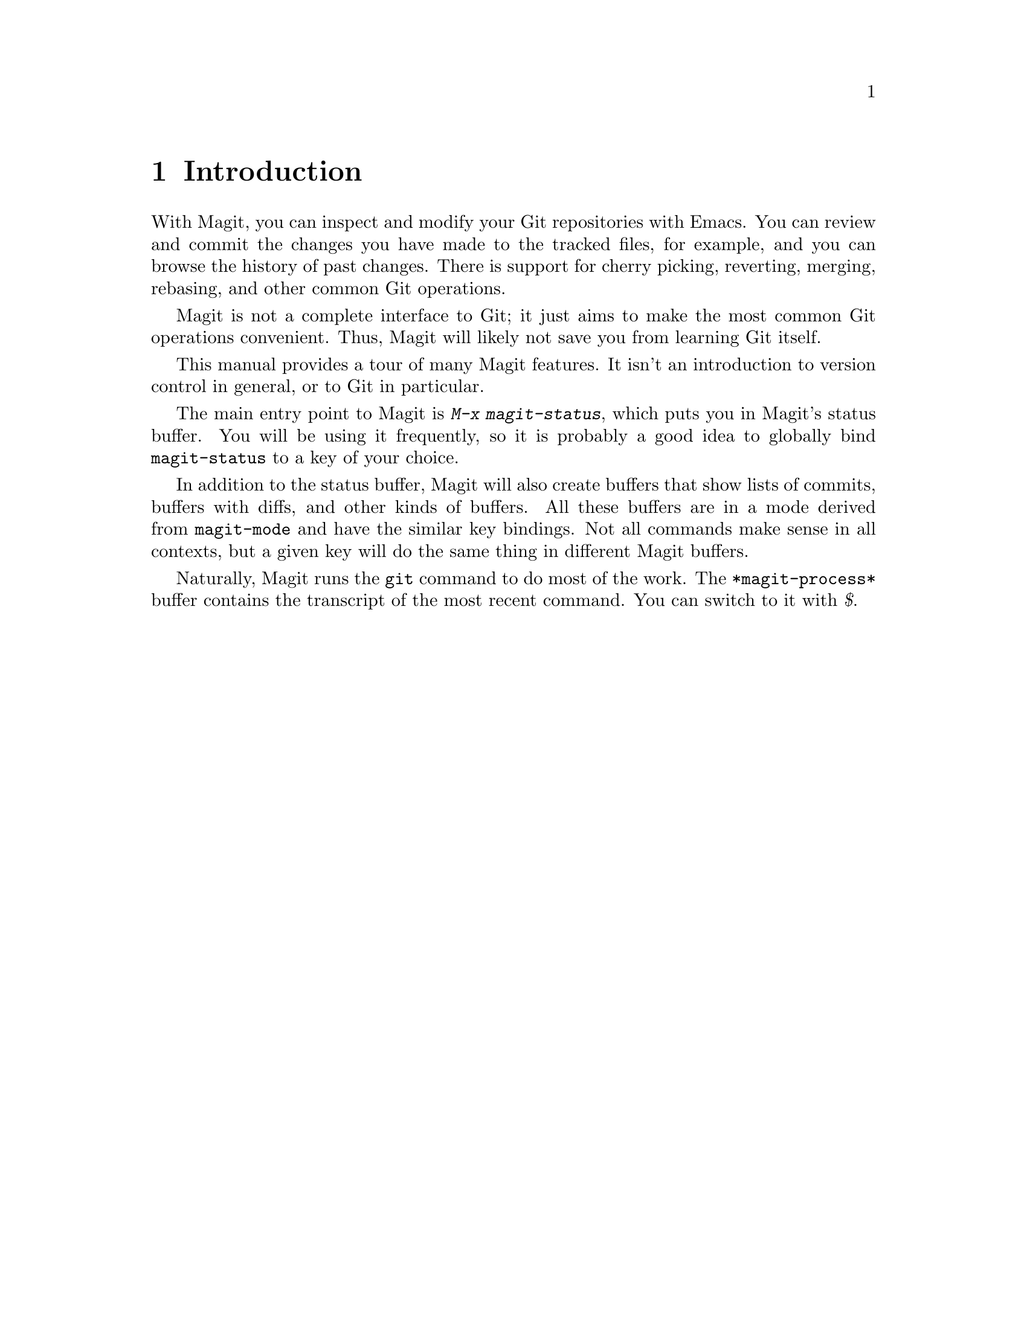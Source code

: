 \input texinfo.tex    @c -*-texinfo-*-
@c %**start of header
@setfilename magit.info
@settitle Magit User Manual
@documentencoding utf-8
@c %**end of header

@dircategory Emacs
@direntry
* Magit: (magit).        Using Git from Emacs with Magit.
@end direntry

@copying
Copyright @copyright{} 2008-2013 Magit contributors. (See the header
of magit.el for the lengthy list of Magit contributors.)

@quotation
Permission is granted to copy, distribute and/or modify this document
under the terms of the GNU Free Documentation License, Version 1.2 or
any later version published by the Free Software Foundation; with no
Invariant Sections, with no Front-Cover Texts, and with no Back-Cover
Texts.  A copy of the license is included in the section entitled
``GNU Free Documentation License''.
@end quotation
@end copying

@node Top
@top Magit User Manual

Magit is an interface to the version control system Git, implemented
as an Emacs extension.

Magit supports GNU Emacs 23.2 or later; 24.1 or later is recommended.
Magit supports Git 1.7.2.5 or later; 1.8.2 or later is recommended.
The minimal versions are those available in ancient Debian oldstable.

When something breaks please see the curated list of known issues
(https://github.com/magit/magit/wiki/Known-issues) and the FAQ
(https://github.com/magit/magit/wiki/FAQ).  If that doesn't help check
the list of all open issues (https://github.com/magit/magit/issues).

If everything else fails please open a new issue or ask for help on
the mailing list (https://groups.google.com/forum/?fromgroups#!forum/magit).

@menu
* Introduction::
* Acknowledgments::
* Sections::
* Status::
* Untracked files::
* Staging and Committing::
* History::
* Reflogs::
* Commit Buffer::
* Diffing::
* Tagging::
* Resetting::
* Stashing::
* Branches and Remotes::
* Wazzup::
* Merging::
* Rebasing::
* Interactive Rebasing::
* Rewriting::
* Pushing and Pulling::
* Bisecting::
* Finding commits not merged upstream::
* Submodules::
* Using Magit Extensions::
* Using Git Directly::
* GNU Free Documentation License::
@end menu

@node Introduction
@chapter Introduction

With Magit, you can inspect and modify your Git repositories with
Emacs.  You can review and commit the changes you have made to the
tracked files, for example, and you can browse the history of past
changes.  There is support for cherry picking, reverting, merging,
rebasing, and other common Git operations.

Magit is not a complete interface to Git; it just aims to make the
most common Git operations convenient.  Thus, Magit will likely not
save you from learning Git itself.

This manual provides a tour of many Magit features.  It isn't an
introduction to version control in general, or to Git in particular.

The main entry point to Magit is @kbd{M-x magit-status}, which puts
you in Magit's status buffer.  You will be using it frequently, so it
is probably a good idea to globally bind @code{magit-status} to a key
of your choice.

In addition to the status buffer, Magit will also create buffers that
show lists of commits, buffers with diffs, and other kinds of buffers.
All these buffers are in a mode derived from @code{magit-mode} and
have the similar key bindings.  Not all commands make sense in all
contexts, but a given key will do the same thing in different Magit
buffers.

Naturally, Magit runs the @code{git} command to do most of the work.
The @code{*magit-process*} buffer contains the transcript of the most
recent command.  You can switch to it with @kbd{$}.

@node Acknowledgments
@chapter Acknowledgments

Marius Vollmer started the whole project.  Thanks !

From day one of the first Magit announcement, John Wiegley has
contributed numerous fixes, UI improvements, and new features.
Thanks!

Linh Dang and Christian Neukirchen also contributed from day one.
Thanks!

Phil Hagelberg joined a few days later.  Thanks!

Alex Ott contributed support for git svn.  Thanks!

Marcin Bachry contributed bug fixes and support for decorated logs.
Thanks!

Alexey Voinov fixed bugs.  Thanks!

Rémi Vanicat helped with Tramp support.  Thanks!

@node Sections
@chapter Sections

All Magit buffers are structured into nested 'sections'.  These
sections can be hidden and shown individually.  When a section is
hidden, only its first line is shown and all its children are
completely invisible.

The most fine-grained way to control the visibility of sections is the
@kbd{TAB} key.  It will to toggle the current section (the section
that contains point) between being hidden and being shown.

Typing @kbd{S-TAB} toggles the visibility of the children of the
current section.  When all of them are shown, they will all be hidden.
Otherwise, when some or all are hidden, they will all be shown.

The digit keys @kbd{1}, @kbd{2}, @kbd{3}, and @kbd{4} control the
visibility of sections based on levels.  Hitting @kbd{2}, for example,
will show sections on levels one and two, and will hide sections on
level 3.  However, only sections that are a parent or child of the
current section are affected.

For example, when the current section is on level 3 and you hit
@kbd{1}, the grand-parent of the current section (which is on level
one) will be shown, and the parent of the current section (level 2)
will be hidden.  The visibility of no other section will be changed.

This sounds a bit complicated, but you'll figure it out.

Using @kbd{M-1}, @kbd{M-2}, @kbd{M-3}, and @kbd{M-4} is similar to the
unmodified digits, but now all sections on the respective level are
affected, regardless of whether or not they are related to the current
section.

For example, @kbd{M-1} will only show the first lines of the top-level
sections and will hide everything else.  Typing @kbd{M-4} on the other
hand will show everything.

Because of the way the status buffer is set up, some changes to
section visibility are more common than others.  Files are on level 2
and diff hunks are on level 4.  Thus, you can type @kbd{2} to collapse
the diff of the current file, and @kbd{M-2} to collapse all files.
This returns the status buffer to its default setup and is a quick way
to unclutter it after drilling down into the modified files.

Because @kbd{2} and @kbd{M-2} are so common in the status buffer, they
are bound to additional, more mnemonic keys: @kbd{M-h} (hide) and
@kbd{M-H} (hide all).  Likewise @kbd{4} and @kbd{M-4} are also
available as @kbd{M-s} (show) and @kbd{M-S} (show all).

In other buffers than the status buffer, @kbd{M-h}, @kbd{M-H},
@kbd{M-s}, and @kbd{M-S} might work on different levels than on 2 and
4, but they keep their general meaning: @kbd{M-H} hides all detail,
and @kbd{M-S} shows everything.

@node Status
@chapter Status

Running @kbd{M-x magit-status} displays the main interface of Magit,
the status buffer.  You can have multiple status buffers active at the
same time, each associated with its own Git repository.

When invoking @kbd{M-x magit-status} from within a Git repository, it
will switch to the status buffer of that repository.  Otherwise, it
will prompt for a directory.  With a prefix argument, it will always
prompt.

You can set @code{magit-repo-dirs} to customize how
@code{magit-status} asks for the repository to work on.  When
@code{magit-repo-dirs} is nil, @code{magit-status} will simply ask for
a directory.

If you specify a directory that is not a Git repository, @kbd{M-x
magit-status} will offer to initialize it as one.

When @code{magit-repo-dirs} is not nil, it is treated as a list of
directory names, and @code{magit-status} will find all Git
repositories in those directories and offer them for completion.
(Magit will only look @code{magit-repo-dirs-depth} levels deep,
however.)

With two prefix arguments, @code{magit-status} will always prompt for
a raw directory.

Thus, you would normally set @code{magit-repo-dirs} to the places
where you keep most of your Git repositories and switch between them
with @kbd{C-u M-x magit-status}.  If you want to go to a repository
outside of your normal working areas, or if you want to create a new
repository, you would use @kbd{C-u C-u M-x magit-status}.

You need to explicitly refresh the status buffer when you have made
changes to the repository from outside of Emacs.  You can type @kbd{g}
in the status buffer itself, or just use @kbd{M-x magit-status}
instead of @kbd{C-x b} when switching to it.  You also need to refresh
the status buffer in this way after saving a file in Emacs.

The header at the top of the status buffer shows a short summary of
the repository state: where it is located, which branch is checked
out, etc.  Below the header are a number of sections that show details
about the working tree and the staging area.  You can hide and show
them as described in the previous section.

The first section shows @emph{Untracked files}, if there are any.  See
@ref{Untracked files} for more details.

The next two sections show your local changes.  They are explained
fully in the next chapter, @ref{Staging and Committing}.

If the current branch is associated with a remote tracking branch, the
status buffer shows the differences between the current branch and the
tracking branch.  See @ref{Pushing and Pulling} for more information.

During a history rewriting session, the status buffer shows the
@emph{Pending changes} and @emph{Pending commits} sections.  See
@ref{Rewriting} for more details.

@node Untracked files
@chapter Untracked files

Untracked files are shown in the @emph{Untracked files} section.

You can add an untracked file to the staging area with @kbd{s}.  If
point is on the @emph{Untracked files} section title when you hit
@kbd{s}, all untracked files are staged.

Typing @kbd{C-u S} anywhere will also stage all untracked files,
together with all changes to the tracked files.

You can instruct Git to ignore them by typing @kbd{i}.  This will add
the filename to the @code{.gitignore} file.  Typing @kbd{C-u i} will ask
you for the name of the file to ignore.  This is useful to ignore whole
directories, for example.  In this case, the minibuffer's future history
(accessible with @kbd{M-n}) contains predefined values (such as
wildcards) that might be of interest.  If prefix argument is negative
(for example after typing @kbd{C-- i}), the prompt proposes wildcard by
default.  The @kbd{I} command is similar to @kbd{i} but will add the
file to @code{.git/info/exclude} instead.

To delete an untracked file forever, use @kbd{k}.  If point is on the
@emph{Untracked files} section title when you hit @kbd{k}, all
untracked files are deleted.

@node Staging and Committing
@chapter Staging and Committing

Committing with Git is a two step process: first you add the changes
you want to commit to a 'staging area', and then you commit them to
the repository.  This allows you to only commit a subset of your local
changes.

Magit allows you to ignore the staging area if you wish.  As long as
your staging area is unused, Magit will show your uncomitted changes
in a section named @emph{Changes}.

When the staging area is in use, Magit uses two sections:
@emph{Unstaged changes} and @emph{Staged changes}.  The @emph{Staged
changes} section shows the changes that will be included in the next
commit, while the @emph{Unstaged changes} section shows the changes
that will be left out.

To move an unstaged hunk into the staging area, move point into the
hunk and type @kbd{s}.  Likewise, to unstage a hunk, move point into
it and type @kbd{u}.  If point is in a diff header when you type
@kbd{s} or @kbd{u}, all hunks belonging to that diff are moved at the
same time.

If the region is active when you type @kbd{s} or @kbd{u}, only the
changes in the region are staged or unstaged.  (This works line by
line: if the beginning of a line is in the region it is included in
the changes, otherwise it is not.)

To change the size of the hunks, you can type @kbd{+} or @kbd{-} to
increase and decrease, respectively.  Typing @kbd{0} will
reset the hunk size to the default.

Typing @kbd{C-u s} will ask you for a name of a file to be staged, for
example to stage files that are hidden.

To move all hunks of all diffs into the staging area in one go, type
@kbd{S}.  To unstage everything, type @kbd{U}.

Typing @kbd{C-u S} will stage all untracked files in addition to the
changes to tracked files.

You can discard uncommitted changes by moving point into a hunk and
typing @kbd{k}.  The changes to discard are selected as with @kbd{s}
and @kbd{u}.

Before committing, you should write a short description of the
changes.

Type @kbd{c} to pop up a buffer where you can write your change
description.  Once you are happy with the description, type @kbd{C-c
C-c} in that buffer to perform the commit.

If you want to write changes in a @file{ChangeLog} file, you can use
@kbd{C-x 4 a} on a diff hunk.

Typing @kbd{c} when the staging area is unused is a special situation.
Normally, the next commit would be empty, but you can configure Magit
to do something more useful by customizing the
@code{magit-commit-all-when-nothing-staged} variable.  One choice is
to instruct the subsequent @kbd{C-c C-c} to commit all changes.
Another choice is stage everything at the time of hitting @kbd{c}.

You can type @kbd{C-c C-a} in the buffer with the change description
to toggle a flag that determines whether the next commit will
@emph{amend} the current commit in HEAD.

Typing @kbd{M-n} or @kbd{M-p} will cycle through the
@code{log-edit-comment-ring}, which will have your previous log
messages. This is particularly useful if you have a hook that
occasionally causes git to refuse your commit.

Typing @kbd{C-c C-s} will toggle the @code{--signoff} option.  The
default is determined by the @code{magit-commit-signoff} customization
variable.

Typing @kbd{C-c C-e} will toggle the @code{--allow-empty} option.  This
allows you to make commits that serve as notes, without including any
changes.

Typing @kbd{C-c C-t} will toggle the option to specify the name and
email address for the commit's author.  The default is determined by
the @code{user.name} and @code{user.email} git configuration settings.

If you change your mind and don't want to go ahead with your commit
while you are in the @code{*magit-log-edit*} buffer, you can just
switch to another buffer, continue editing there, staging and
unstaging things until you are happy, and then return to the
@code{*magit-log-edit*} buffer, maybe via @kbd{C-x b}, or by hitting
@kbd{c} again in a Magit buffer.

If you want to erase the @code{*magit-log-edit*} buffer and bury it,
you can hit @kbd{C-c C-k} in it.

Typing @kbd{C} will also pop up the change description buffer, but in
addition, it will try to insert a ChangeLog-style entry for the change
that point is in.

@node History
@chapter History

To show the repository history of your current head, type @kbd{l l}.  A
new buffer will be shown that displays the history in a terse form.
The first paragraph of each commit message is displayed, next to a
representation of the relationships between commits.

To show the repository history between two branches or between any two
points of the history, type @kbd{l r l}.  You will be prompted to enter
references for starting point and ending point of the history range; you
can use auto-completion to specify them.  A typical use case for ranged
history log display would be @kbd{l r l master RET new-feature RET} that
will display commits on the new-feature branch that are not in master;
these commits can then be inspected and cherry-picked, for example.

More thorough filtering can be done by supplying @kbd{l} with one or
more suffix arguments, as displayed in its popup.  @kbd{=g} ('Grep')
for example, limits the output to commits of which the log message
matches a specific string/regex.

Typing @kbd{l L} (or @kbd{l C-u L}) will show the log in a more verbose
form.

Magit will show only @code{magit-log-cutoff-length} entries.  @kbd{e}
will show twice as many entries.  @kbd{C-u e} will show all entries,
and given a numeric prefix argument, @kbd{e} will add this number of
entries.

You can move point to a commit and then cause various things to happen
with it.  (The following commands work in any list of commits, such as
the one shown in the @emph{Unpushed commits} section.)

Typing @kbd{RET} will pop up more information about the current commit
and move point into the new buffer.  @xref{Commit Buffer}.  Typing
@kbd{SPC} and @kbd{DEL} will also show the information, but will
scroll the new buffer up or down (respectively) when typed again.

Typing @kbd{a} will apply the current commit to your current branch.
This is useful when you are browsing the history of some other branch
and you want to `cherry-pick' some changes from it.  A typical
situation is applying selected bug fixes from the development version
of a program to a release branch.  The cherry-picked changes will not
be committed automatically; you need to do that explicitly.

Typing @kbd{A} will cherry-pick the current commit and will also
commit the changes automatically when there have not been any
conflicts.

Typing @kbd{v} will revert the current commit.  Thus, it will apply
the changes made by that commit in reverse.  This is obviously useful
to cleanly undo changes that turned out to be wrong.  As with @kbd{a},
you need to commit the changes explicitly.

Typing @kbd{C-w} will copy the sha1 of the current commit into the
kill ring.

Typing @kbd{=} will show the differences from the current commit to
the @dfn{marked} commit.

You can mark the current commit by typing @kbd{.}.  When the current
commit is already marked, typing @kbd{.} will unmark it.  To unmark
the marked commit no matter where point is, use @kbd{C-u .}.

Some commands, such as @kbd{=}, will use the current commit and the
marked commit as implicit arguments.  Other commands will offer the
marked commit as a default when prompting for their arguments.

@node Reflogs
@chapter Reflogs

You can use @kbd{l h} and @kbd{l H} to browse your @emph{reflog}, the
local history of changes made to your repository heads.  Typing
@kbd{H} will ask for a head, while @kbd{l h} will show the reflog of
@code{HEAD}.

The resulting buffer is just like the buffer produced by @kbd{l l} and
@kbd{l L} that shows the commit history.

@node Commit Buffer
@chapter Commit Buffer

When you view a commit (perhaps by selecting it in the log buffer,
@ref{History}), the ``commit buffer'' is displayed, showing you
information about the commit and letting you interact with it.

By placing your cursor within the diff or hunk and typing @kbd{a}, you
can apply the same patch to your working copy.  This is useful when
you want to copy a change from another branch, but don't necessarily
want to cherry-pick the whole commit.

By typing @kbd{v} you can apply the patch in reverse, removing all the
lines that were added and adding all the lines that were removed.
This is a convenient way to remove a change after determining that it
introduced a bug.

If the commit message refers to any other commits in the repository by
their unique hash, the hash will be highlighted and you will be able
to visit the referenced commit either by clicking on it or by moving
your cursor onto it and pressing @kbd{RET}.

The commit buffer maintains a history of the commits it has shown.
After visiting a referenced commit you can type @kbd{C-c C-b} to get
back to where you came from.  To go forward in the history, type
@kbd{C-c C-f}.  There are also @code{[back]} and @code{[forward]}
buttons at the bottom of the buffer.

@node Diffing
@chapter Diffing

Magit typically shows diffs in the ``unified'' format.

In any buffer that shows a diff, you can type @kbd{e} anywhere within
the diff to show the two versions of the file in Ediff.  If the diff
is of a file in the status buffer that needs to be merged, you will be
able to use Ediff as an interactive merge tool.  Otherwise, Ediff will
simply show the two versions of the file.

To show the changes from your working tree to another revision, type
@kbd{d}.  To show the changes between two arbitrary revisions, type
@kbd{D}.

You can use @kbd{a} within the diff output to apply the changes to
your working tree.  As usual when point is in a diff header for a
file, all changes for that file are applied, and when it is in a hunk,
only that hunk is.  When the region is active, the applied changes are
restricted to that region.

Typing @kbd{v} will apply the selected changes in reverse.

@node Tagging
@chapter Tagging

Typing @kbd{t t} will make a lightweight tag.  Typing @kbd{t a} will
make an annotated tag.  It will put you in the normal
@code{*magit-log-edit} buffer for writing commit messages, but typing
@kbd{C-c C-c} in it will make the tag instead.  This is controlled by
the @code{Tag} field that will be added to the @code{*magit-log-edit*}
buffer.  You can edit it, if you like.

@node Resetting
@chapter Resetting

Once you have added a commit to your local repository, you can not
change that commit anymore in any way.  But you can reset your current
head to an earlier commit and start over.

If you have published your history already, rewriting it in this way
can be confusing and should be avoided.  However, rewriting your local
history is fine and it is often cleaner to fix mistakes this way than
by reverting commits (with @kbd{v}, for example).

Typing @kbd{x} will ask for a revision and reset your current head to
it.  No changes will be made to your working tree and staging area.
Thus, the @emph{Staged changes} section in the status buffer will show
the changes that you have removed from your commit history.  You can
commit the changes again as if you had just made them, thus rewriting
history.

Typing @kbd{x} while point is in a line that describes a commit will
offer this commit as the default revision to reset to.  Thus, you can
move point to one of the commits in the @emph{Unpushed commits}
section and hit @kbd{x RET} to reset your current head to it.

Type @kbd{X} to reset your working tree and staging area to the most
recently committed state.  This will discard your local modifications,
so be careful.

You can give a prefix to @kbd{x} if you want to reset both the current
head and your working tree to a given commit.  This is the same as
first using an unprefixed @kbd{x} to reset only the head, and then
using @kbd{X}.

@node Stashing
@chapter Stashing

You can create a new stash with @kbd{z z}.  Your stashes will be listed
in the status buffer, and you can apply them with @kbd{a} and pop them
with @kbd{A}.  To drop a stash, use @kbd{k}.

With a prefix argument, both @kbd{a} and @kbd{A} will attempt to
reinstate the index as well as the working tree from the stash.

Typing @kbd{z -k z} will create a stash just like @kbd{z z}, but will
leave the changes in your working tree and index.  This makes it easier
to, for example, test multiple variations of the same change.

If you just want to make quick snapshots in between edits, you can use
@kbd{z s}, which automatically enters a timestamp as description, and
keeps your working tree and index intact by default.

You can visit and show stashes in the usual way: Typing @kbd{SPC} and
@kbd{DEL} will pop up a buffer with the description of the stash and
scroll it, typing @kbd{RET} will move point into that buffer.  Using
@kbd{C-u RET} will move point into that buffer in other window.

@node Branches and Remotes
@chapter Branches and Remotes

The current branch is indicated in the header of the status buffer.  If
this branch is tracking a remote branch, the latter is also indicated.

Branches and remotes can be manipulated directly with a popup menu or
through the branch manager.  Using the popup menu allows you to quickly
make changes from any magit buffer.  The branch manager is a separate
buffer called @code{*magit-branches*}.  It displays information about
branches and remotes and offers a local key map for shorter key
bindings.  The two interaction methods are described in more details
below.

@menu
* Branches Popup::
* Remotes Popup::
* Branches in the Branch Manager::
* Remotes in the Branch Manager::
@end menu

@node Branches Popup
@section Branches Popup

Typing @kbd{b} will display a popup menu to manipulate branches.

You can switch to a different branch by typing @kbd{b b}.  This will
immediately checkout the branch into your working copy, so you
shouldn't have any local modifications when switching branches.

If you try to switch to a remote branch, Magit will offer to create a
local tracking branch for it instead.  This way, you can easily start
working on new branches that have appeared in a remote repository.

Typing @kbd{b b} while point is at a commit description will offer
that commit as the default to switch to.  This will result in a
detached head.

To create a new branch and switch to it immediately, type @kbd{b c}.

To delete a branch, type @kbd{b k}.  If you're currently on that
branch, Magit will offer to switch to the 'master' branch.

Typing  @kbd{b r} will let you rename a branch.  Unless a branch with the same
name already exists, obviously...

Deleting a branch is only possible if it's already fully merged into
HEAD or its upstream branch.  Unless you type @kbd{b C-u k}, that is.
Here be dragons...

Typing @kbd{b v} will launch the branch manager.

@node Remotes Popup
@section Remotes Popup

Typing @kbd{M} will display a popup menu to manipulate remotes.

To add a new remote, type  @kbd{M a}.

To delete a remote type @kbd{M k}.

Typing @kbd{M r} will let you rename a remote.

@node Branches in the Branch Manager
@section Branches in the Branch Manager

In the branch manager, each branch is displayed on a separate line.  The
current local branch is marked by a ``#'' in front of the name.  Remote
branches are grouped by the remote they come from.

If a local branch tracks a remote branch some extra information is
printed on the branch line.  The format  is the following: ``<branch>
[<remote-branch> @ <remote>: ahead <a>, behind <b>]''.
``<remote-branch>'' is omitted if it is identical to ``<branch>''.
``ahead'' and ``behind'' information are only displayed if necessary.

To check out a branch, move your cursor to the desired branch and
press @kbd{RET}.

Typing @kbd{c} will create a new branch.

Typing @kbd{k} will delete the branch in the current line, and
@kbd{C-u k} deletes it even if it hasn't been merged into the current
local branch.  Deleting works for both local and remote branches.

Typing @kbd{r} on a branch will rename it.

Typing @kbd{T} on a local branch, changes which remote branch it
tracks.

@node Remotes in the Branch Manager
@section Remotes in the Branch Manager

In the branch manager, each remote is displayed on a separate line.  The
format is the following ``<remote> (<url>, <push-url>)''.  ``<push-url>''
is omitted if it is not set.  The associated branches are listed under
this line.

Typing @kbd{a} will add a new remote.

Typing @kbd{k} will delete the remote in the current line.

Typing @kbd{r} on a remote will rename it.

@node Wazzup
@chapter Wazzup

Typing @kbd{w} will show a summary of how your other branches relate
to the current branch.

For each branch, you will get a section that lists the commits in that
branch that are not in the current branch.  The sections are initially
collapsed; you need to explicitly open them with @kbd{TAB} (or
similar) to show the lists of commits.

When point is on a @emph{N unmerged commits in ...} title, the
corresponding branch will be offered as the default for a merge.

Hitting @kbd{i} on a branch title will ignore this branch in the
wazzup view.  You can use @kbd{C-u w} to show all branches, including
the ignored ones.  Hitting @kbd{i} on an already ignored branch in
that view will unignore it.

@node Merging
@chapter Merging

Magit offers two ways to merge branches: manual and automatic.  A
manual merge will apply all changes to your working tree and staging
area, but will not commit them, while an automatic merge will go ahead
and commit them immediately.

Type @kbd{m m} to initiate merge.

After initiating a merge, the header of the status buffer might remind
you that the next commit will be a merge commit (with more than one
parent).  If you want to abort a manual merge, just do a hard reset to
HEAD with @kbd{X}.

Merges can fail if the two branches you want to merge introduce
conflicting changes.  In that case, the automatic merge stops before the
commit, essentially falling back to a manual merge.  You need to resolve
the conflicts for example with @kbd{e} and stage the resolved files, for
example with @kbd{S}.

You can not stage individual hunks one by one as you resolve them, you
can only stage whole files once all conflicts in them have been
resolved.

@node Rebasing
@chapter Rebasing

Typing @kbd{R} in the status buffer will initiate a rebase or, if one
is already in progress, ask you how to continue.

When a rebase is stopped in the middle because of a conflict, the
header of the status buffer will indicate how far along you are in the
series of commits that are being replayed.  When that happens, you
should resolve the conflicts and stage everything and hit @kbd{R c} to
continue the rebase.  Alternatively, hitting @kbd{c} or @kbd{C} while
in the middle of a rebase will also ask you whether to continue the
rebase.

Of course, you can initiate a rebase in any number of ways, by
configuring @code{git pull} to rebase instead of merge, for example.
Such a rebase can be finished with @kbd{R} as well.

@node Interactive Rebasing
@chapter Interactive Rebasing

Typing @kbd{E} in the status buffer will initiate an interactive
rebase.  This is equivalent to running @code{git rebase --interactive}
at the command line.  The @file{git-rebase-todo} file will be opened in
an Emacs buffer for you to edit.  This file is opened using
@code{emacsclient}, so just edit this file as you normally would, then
call the @code{server-edit} function (typically bound to @kbd{C-x #})
to tell Emacs you are finished editing, and the rebase will proceed as
usual.

If you have loaded @file{rebase-mode.el} (which is included in the
Magit distribution), the @file{git-rebase-todo} buffer will be in
@code{rebase-mode}.  This mode disables normal text editing but instead
provides single-key commands (shown in the buffer) to perform all the
edits that you would normally do manually, including changing the
operation to be performed each commit (``pick'', ``squash'', etc.),
deleting (commenting out) commits from the list, and reordering
commits.  You can finish editing the buffer and proceed with the rebase
by pressing @kbd{C-c C-c}, which is bound to @code{server-edit} in
this mode, and you can abort the rebase with @kbd{C-c C-k}, just like
when editing a commit message in Magit.

@node Rewriting
@chapter Rewriting

As hinted at earlier, you can rewrite your commit history.  For
example, you can reset the current head to an earlier commit with
@kbd{x}.  This leaves the working tree unchanged, and the status
buffer will show all the changes that have been made since that new
value of the current head.  You can commit these changes again,
possibly splitting them into multiple commits as you go along.

Amending your last commit is a common special case of rewriting
history like this.

Another common way to rewrite history is to reset the head to an
earlier commit, and then to cherry pick the previous commits in a
different order.  You could pick them from the reflog, for example.

Magit has several commands that can simplify the book keeping
associated with rewriting.  These commands all start with the @kbd{r}
prefix key.

(Unless you already do so, we recommend that you don't use the
functionality described here.  It is semi-deprecated and will be
removed once its unique features have been ported to the @code{git
rebase --interactive} workflow.  Even now the latter is almost always
the better option.)

Typing @kbd{r b} will start a rewrite operation.  You will be prompted
for a @emph{base} commit.  This commit and all subsequent commits up
until the current head are then put in a list of @emph{Pending
commits}, after which the current head will be reset to the
@emph{parent} of the base commit.  This can be configured to behave
like @code{git rebase}, i.e. exclude the selected base commit from the
rewrite operation, with the @code{magit-rewrite-inclusive} variable.

You would then typically use @kbd{a} and @kbd{A} to cherry pick
commits from the list of pending commits in the desired order, until
all have been applied.  Magit shows which commits have been applied by
changing their marker from @code{*} to @code{.}.

Using @kbd{A} will immediately commit the commit (as usual).  If you
want to combine multiple previous commits into a single new one, use
@kbd{a} to apply them all to your working tree, and then commit them
together.

Magit has no explicit support for rewriting merge commits.  It will
happily include merge commits in the list of pending commits, but
there is no way of replaying them automatically.  You have to redo the
merge explicitly.

You can also use @kbd{v} to revert a commit when you have changed your
mind.  This will change the @code{.} mark back to @code{*}.

Once you are done with the rewrite, type @kbd{r s} to remove the book
keeping information from the status buffer.

If you rather wish to start over, type @kbd{r a}.  This will abort the
rewriting, resetting the current head back to the value it had before
the rewrite was started with @kbd{r b}.

Typing @kbd{r f} will @emph{finish} the rewrite: it will apply all
unused commits one after the other, as if you would us @kbd{A} with
all of them.

You can change the @kbd{*} and @kbd{.} marks of a pending commit
explicitly with @kbd{r *} and @kbd{r .}.

In addition to a list of pending commits, the status buffer will show
the @emph{Pending changes}.  This section shows the diff between the
original head and the current head.  You can use it to review the
changes that you still need to rewrite, and you can apply hunks from
it, like from any other diff.

@node Pushing and Pulling
@chapter Pushing and Pulling

Magit will run @code{git push} when you type @kbd{P P}.  If you give
a prefix argument to @kbd{P P}, you will be prompted for the repository
to push to.  When no default remote repository has been configured yet
for the current branch, you will be prompted as well.  Typing @kbd{P P}
will only push the current branch to the remote.  In other words, it
will run @code{git push <remote> <branch>}.  The branch will be created
in the remote if it doesn't exist already.  The local branch will be
configured so that it pulls from the new remote branch.  If you give
a double prefix argument to @kbd{P P}, you will be prompted in addition
for the target branch to push to.  In other words, it will run @code{git
push <remote> <branch>:<target>}.

Typing @kbd{f f} will run @code{git fetch}.  It will prompt for the name
of the remote to update if there is no default one.  Typing @kbd{f o}
will always prompt for the remote.  Typing @kbd{F F} will run @code{git
pull}.  When you don't have a default branch configured to be pulled
into the current one, you will be asked for it.

If there is a default remote repository for the current branch, Magit
will show that repository in the status buffer header.

In this case, the status buffer will also have a @emph{Unpushed
commits} section that shows the commits on your current head that are
not in the branch named @code{<remote>/<branch>}.  This section works
just like the history buffer: you can see details about a commit with
@kbd{RET}, compare two of them with @kbd{.} and @kbd{=}, and you can
reset your current head to one of them with @kbd{x}, for example.  If
you want to push the changes then type @kbd{P P}.

When the remote branch has changes that are not in the current branch,
Magit shows them in a section called @emph{Unpulled changes}.  Typing
@kbd{F F} will fetch and merge them into the current branch.

@node Submodules
@chapter Submodules

@table @kbd
@item o u
Update the submodules, with a prefix argument it will initializing.

@item o i
Initialize the submodules.

@item o b
Update and initialize the submodules in one go.

@item o s
Synchronizes submodules' remote URL configuration setting to the value
specified in .gitmodules.
@end table


@node Bisecting
@chapter Bisecting

Magit supports bisecting by showing how many revisions and steps are
left to be tested in the status buffer.  You can control the bisect
session from both the status and from log buffers with the @kbd{B} key
menu.

Typing @kbd{B s} will start a bisect session.  You will be prompted
for a revision that is known to be bad (defaults to @emph{HEAD}) and
for a revision that is known to be good (defaults to the revision at
point if there is one).  git will select a revision for you to test,
and Magit will update its status buffer accordingly.

You can tell git that the current revision is good with @kbd{B g},
that it is bad with @kbd{B b} or that git should skip it with @kbd{B
k}.  You can also tell git to go into full automatic mode by giving it
the name of a script to run for each revision to test with @kbd{B u}.

The current status can be shown as a log with @kbd{B l}.  It contains
the revisions that have already been tested and your decisions about
their state.

The revisions left to test can be visualized in gitk with @kbd{B v}.

When you're finished bisecting you have to reset the session with
@kbd{B r}.


@node Finding commits not merged upstream
@chapter Finding commits not merged upstream

One of the comforts of git is that it can tell you which commits have
been merged upstream but not locally and vice versa.  Git's
sub-command for this is @code{cherry} (not to be confused with
@code{cherry-pick}).  Magit has support for this by invoking
@code{magit-cherry} which is bound to @kbd{y} by default.

Magit will then ask you first for the upstream revision (which
defaults to the currently tracked remote branch if any) and the head
revision (which defaults to the current branch) to use in the
comparison.  You will then see a new buffer in which all commits are
listed with a directional marker, their revision and the commit
message's first line.  The directional marker is either @code{+}
indicating a commit that's present in upstream but not in head or
@code{-} which indicates a commit present in head but not in upstream.

From this list you can use the usual key bindings for cherry-picking
individual commits (@kbd{a} for cherry-picking without committing and
@kbd{A} for the same plus the automatic commit).  The buffer is
refreshed automatically after each cherry-pick.


@node Using Magit Extensions
@chapter Magit Extensions

@menu
* Activating extensions::
* Interfacing with Subversion::
* Interfacing with Topgit::
* Interfacing with StGit::
@end menu

@node Activating extensions
@section Activating extensions

Magit comes with a couple of shipped extensions that allow interaction
with @code{git-svn}, @code{topgit} and @code{stgit}.  See following
sections for specific details on how to use them.

Extensions can be activated globally or on a per-repository basis.  Since
those extensions are implemented as minor modes, one can use for example
@kbd{M-x magit-topgit-mode} to toggle the @code{topgit} extension,
making the corresponding section and commands (un)available.

In order to do that automatically (and for every repository), one can
use for example:

@example
(add-hook 'magit-mode-hook 'turn-on-magit-topgit)
@end example

Magit also allows configuring different extensions, based on the git
repository configuration.

@example
(add-hook 'magit-mode-hook 'magit-load-config-extensions)
@end example

This will read git configuration variables and activate the
relevant extensions.

For example, after running the following commands, the @code{topgit}
extension will be loaded for every repository, while the @code{svn} one
will be loaded only for the current one.

@example
$ git config --global --add magit.extension topgit
$ git config --add magit.extension svn
@end example

Note the @code{--add} flag, which means that each extension gets its own
line in the @code{config} file.

@node Interfacing with Subversion
@section Interfacing with Subversion

Typing @kbd{N r} runs @code{git svn rebase}, typing @kbd{N c} runs
@code{git svn dcommit} and typing @kbd{N f} runs @code{git svn fetch}.

@kbd{N s} will prompt you for a (numeric, Subversion) revision and
then search for a corresponding Git sha1 for the commit.  This is
limited to the path of the remote Subversion repository.  With a prefix
(@kbd{C-u N s} the user will also be prompted for a branch to search
in.

@node Interfacing with Topgit
@section Interfacing with Topgit

Topgit (http://repo.or.cz/r/topgit.git) is a patch queue manager that
aims at being close as possible to raw Git, which makes it easy to use
with Magit.  In particular, it does not require to use a different set of
commands for ``commit'', ``update'',… operations.

@file{magit-topgit.el} provides basic integration with Magit, mostly by
providing a ``Topics'' section.

Topgit branches can be created the regular way, by using a ``t/'' prefix
by convention.  So, creating a ``t/foo'' branch will actually populate
the ``Topics'' section with one more branch after committing
@file{.topdeps} and @file{.topmsg}.

Also, the way we pull (see @ref{Pushing and Pulling}) such a branch is
slightly different, since it requires updating the various dependencies
of that branch.  This should be mostly transparent, except in case
of conflicts.

@node Interfacing with StGit
@section Interfacing with StGit

StGit (http://www.procode.org/stgit) is a Python application providing
similar functionality to Quilt (i.e. pushing/popping patches to/from a
stack) on top of Git.  These operations are performed using Git commands
and the patches are stored as Git commit objects, allowing easy merging
of the StGit patches into other repositories using standard Git
functionality.

@file{magit-stgit.el} provides basic integration with Magit, mostly by
providing a ``Series'' section, whose patches can be seen as regular
commits through the ``visit'' action.

You can change the current patch in a series with the ``apply'' action,
as well as you can delete them using the ``discard'' action.

Additionally, the @code{magit-stgit-refresh} and
@code{magit-stgit-rebase} commands let you perform the respective StGit
operations.

@node Using Git Directly
@chapter Using Git Directly

For situations when Magit doesn't do everything you need, you can run
raw Git commands using @kbd{:}.  This will prompt for a Git command, run
it, and refresh the status buffer.  The output can be viewed by typing
@kbd{$}.

@node GNU Free Documentation License
@appendix GNU Free Documentation License
@center Version 1.2, November 2002

@display
Copyright @copyright{} 2000,2001,2002 Free Software Foundation, Inc.
51 Franklin St, Fifth Floor, Boston, MA  02110-1301, USA

Everyone is permitted to copy and distribute verbatim copies
of this license document, but changing it is not allowed.
@end display

@enumerate 0
@item
PREAMBLE

The purpose of this License is to make a manual, textbook, or other
functional and useful document @dfn{free} in the sense of freedom: to
assure everyone the effective freedom to copy and redistribute it,
with or without modifying it, either commercially or noncommercially.
Secondarily, this License preserves for the author and publisher a way
to get credit for their work, while not being considered responsible
for modifications made by others.

This License is a kind of ``copyleft'', which means that derivative
works of the document must themselves be free in the same sense.  It
complements the GNU General Public License, which is a copyleft
license designed for free software.

We have designed this License in order to use it for manuals for free
software, because free software needs free documentation: a free
program should come with manuals providing the same freedoms that the
software does.  But this License is not limited to software manuals;
it can be used for any textual work, regardless of subject matter or
whether it is published as a printed book.  We recommend this License
principally for works whose purpose is instruction or reference.

@item
APPLICABILITY AND DEFINITIONS

This License applies to any manual or other work, in any medium, that
contains a notice placed by the copyright holder saying it can be
distributed under the terms of this License.  Such a notice grants a
world-wide, royalty-free license, unlimited in duration, to use that
work under the conditions stated herein.  The ``Document'', below,
refers to any such manual or work.  Any member of the public is a
licensee, and is addressed as ``you''.  You accept the license if you
copy, modify or distribute the work in a way requiring permission
under copyright law.

A ``Modified Version'' of the Document means any work containing the
Document or a portion of it, either copied verbatim, or with
modifications and/or translated into another language.

A ``Secondary Section'' is a named appendix or a front-matter section
of the Document that deals exclusively with the relationship of the
publishers or authors of the Document to the Document's overall
subject (or to related matters) and contains nothing that could fall
directly within that overall subject.  (Thus, if the Document is in
part a textbook of mathematics, a Secondary Section may not explain
any mathematics.)  The relationship could be a matter of historical
connection with the subject or with related matters, or of legal,
commercial, philosophical, ethical or political position regarding
them.

The ``Invariant Sections'' are certain Secondary Sections whose titles
are designated, as being those of Invariant Sections, in the notice
that says that the Document is released under this License.  If a
section does not fit the above definition of Secondary then it is not
allowed to be designated as Invariant.  The Document may contain zero
Invariant Sections.  If the Document does not identify any Invariant
Sections then there are none.

The ``Cover Texts'' are certain short passages of text that are listed,
as Front-Cover Texts or Back-Cover Texts, in the notice that says that
the Document is released under this License.  A Front-Cover Text may
be at most 5 words, and a Back-Cover Text may be at most 25 words.

A ``Transparent'' copy of the Document means a machine-readable copy,
represented in a format whose specification is available to the
general public, that is suitable for revising the document
straightforwardly with generic text editors or (for images composed of
pixels) generic paint programs or (for drawings) some widely available
drawing editor, and that is suitable for input to text formatters or
for automatic translation to a variety of formats suitable for input
to text formatters.  A copy made in an otherwise Transparent file
format whose markup, or absence of markup, has been arranged to thwart
or discourage subsequent modification by readers is not Transparent.
An image format is not Transparent if used for any substantial amount
of text.  A copy that is not ``Transparent'' is called ``Opaque''.

Examples of suitable formats for Transparent copies include plain
@sc{ascii} without markup, Texinfo input format, La@TeX{} input
format, @acronym{SGML} or @acronym{XML} using a publicly available
@acronym{DTD}, and standard-conforming simple @acronym{HTML},
PostScript or @acronym{PDF} designed for human modification.  Examples
of transparent image formats include @acronym{PNG}, @acronym{XCF} and
@acronym{JPG}.  Opaque formats include proprietary formats that can be
read and edited only by proprietary word processors, @acronym{SGML} or
@acronym{XML} for which the @acronym{DTD} and/or processing tools are
not generally available, and the machine-generated @acronym{HTML},
PostScript or @acronym{PDF} produced by some word processors for
output purposes only.

The ``Title Page'' means, for a printed book, the title page itself,
plus such following pages as are needed to hold, legibly, the material
this License requires to appear in the title page.  For works in
formats which do not have any title page as such, ``Title Page'' means
the text near the most prominent appearance of the work's title,
preceding the beginning of the body of the text.

A section ``Entitled XYZ'' means a named subunit of the Document whose
title either is precisely XYZ or contains XYZ in parentheses following
text that translates XYZ in another language.  (Here XYZ stands for a
specific section name mentioned below, such as ``Acknowledgements'',
``Dedications'', ``Endorsements'', or ``History''.)  To ``Preserve the Title''
of such a section when you modify the Document means that it remains a
section ``Entitled XYZ'' according to this definition.

The Document may include Warranty Disclaimers next to the notice which
states that this License applies to the Document.  These Warranty
Disclaimers are considered to be included by reference in this
License, but only as regards disclaiming warranties: any other
implication that these Warranty Disclaimers may have is void and has
no effect on the meaning of this License.

@item
VERBATIM COPYING

You may copy and distribute the Document in any medium, either
commercially or noncommercially, provided that this License, the
copyright notices, and the license notice saying this License applies
to the Document are reproduced in all copies, and that you add no other
conditions whatsoever to those of this License.  You may not use
technical measures to obstruct or control the reading or further
copying of the copies you make or distribute.  However, you may accept
compensation in exchange for copies.  If you distribute a large enough
number of copies you must also follow the conditions in section 3.

You may also lend copies, under the same conditions stated above, and
you may publicly display copies.

@item
COPYING IN QUANTITY

If you publish printed copies (or copies in media that commonly have
printed covers) of the Document, numbering more than 100, and the
Document's license notice requires Cover Texts, you must enclose the
copies in covers that carry, clearly and legibly, all these Cover
Texts: Front-Cover Texts on the front cover, and Back-Cover Texts on
the back cover.  Both covers must also clearly and legibly identify
you as the publisher of these copies.  The front cover must present
the full title with all words of the title equally prominent and
visible.  You may add other material on the covers in addition.
Copying with changes limited to the covers, as long as they preserve
the title of the Document and satisfy these conditions, can be treated
as verbatim copying in other respects.

If the required texts for either cover are too voluminous to fit
legibly, you should put the first ones listed (as many as fit
reasonably) on the actual cover, and continue the rest onto adjacent
pages.

If you publish or distribute Opaque copies of the Document numbering
more than 100, you must either include a machine-readable Transparent
copy along with each Opaque copy, or state in or with each Opaque copy
a computer-network location from which the general network-using
public has access to download using public-standard network protocols
a complete Transparent copy of the Document, free of added material.
If you use the latter option, you must take reasonably prudent steps,
when you begin distribution of Opaque copies in quantity, to ensure
that this Transparent copy will remain thus accessible at the stated
location until at least one year after the last time you distribute an
Opaque copy (directly or through your agents or retailers) of that
edition to the public.

It is requested, but not required, that you contact the authors of the
Document well before redistributing any large number of copies, to give
them a chance to provide you with an updated version of the Document.

@item
MODIFICATIONS

You may copy and distribute a Modified Version of the Document under
the conditions of sections 2 and 3 above, provided that you release
the Modified Version under precisely this License, with the Modified
Version filling the role of the Document, thus licensing distribution
and modification of the Modified Version to whoever possesses a copy
of it.  In addition, you must do these things in the Modified Version:

@enumerate A
@item
Use in the Title Page (and on the covers, if any) a title distinct
from that of the Document, and from those of previous versions
(which should, if there were any, be listed in the History section
of the Document).  You may use the same title as a previous version
if the original publisher of that version gives permission.

@item
List on the Title Page, as authors, one or more persons or entities
responsible for authorship of the modifications in the Modified
Version, together with at least five of the principal authors of the
Document (all of its principal authors, if it has fewer than five),
unless they release you from this requirement.

@item
State on the Title page the name of the publisher of the
Modified Version, as the publisher.

@item
Preserve all the copyright notices of the Document.

@item
Add an appropriate copyright notice for your modifications
adjacent to the other copyright notices.

@item
Include, immediately after the copyright notices, a license notice
giving the public permission to use the Modified Version under the
terms of this License, in the form shown in the Addendum below.

@item
Preserve in that license notice the full lists of Invariant Sections
and required Cover Texts given in the Document's license notice.

@item
Include an unaltered copy of this License.

@item
Preserve the section Entitled ``History'', Preserve its Title, and add
to it an item stating at least the title, year, new authors, and
publisher of the Modified Version as given on the Title Page.  If
there is no section Entitled ``History'' in the Document, create one
stating the title, year, authors, and publisher of the Document as
given on its Title Page, then add an item describing the Modified
Version as stated in the previous sentence.

@item
Preserve the network location, if any, given in the Document for
public access to a Transparent copy of the Document, and likewise
the network locations given in the Document for previous versions
it was based on.  These may be placed in the ``History'' section.
You may omit a network location for a work that was published at
least four years before the Document itself, or if the original
publisher of the version it refers to gives permission.

@item
For any section Entitled ``Acknowledgements'' or ``Dedications'', Preserve
the Title of the section, and preserve in the section all the
substance and tone of each of the contributor acknowledgements and/or
dedications given therein.

@item
Preserve all the Invariant Sections of the Document,
unaltered in their text and in their titles.  Section numbers
or the equivalent are not considered part of the section titles.

@item
Delete any section Entitled ``Endorsements''.  Such a section
may not be included in the Modified Version.

@item
Do not retitle any existing section to be Entitled ``Endorsements'' or
to conflict in title with any Invariant Section.

@item
Preserve any Warranty Disclaimers.
@end enumerate

If the Modified Version includes new front-matter sections or
appendices that qualify as Secondary Sections and contain no material
copied from the Document, you may at your option designate some or all
of these sections as invariant.  To do this, add their titles to the
list of Invariant Sections in the Modified Version's license notice.
These titles must be distinct from any other section titles.

You may add a section Entitled ``Endorsements'', provided it contains
nothing but endorsements of your Modified Version by various
parties---for example, statements of peer review or that the text has
been approved by an organization as the authoritative definition of a
standard.

You may add a passage of up to five words as a Front-Cover Text, and a
passage of up to 25 words as a Back-Cover Text, to the end of the list
of Cover Texts in the Modified Version.  Only one passage of
Front-Cover Text and one of Back-Cover Text may be added by (or
through arrangements made by) any one entity.  If the Document already
includes a cover text for the same cover, previously added by you or
by arrangement made by the same entity you are acting on behalf of,
you may not add another; but you may replace the old one, on explicit
permission from the previous publisher that added the old one.

The author(s) and publisher(s) of the Document do not by this License
give permission to use their names for publicity for or to assert or
imply endorsement of any Modified Version.

@item
COMBINING DOCUMENTS

You may combine the Document with other documents released under this
License, under the terms defined in section 4 above for modified
versions, provided that you include in the combination all of the
Invariant Sections of all of the original documents, unmodified, and
list them all as Invariant Sections of your combined work in its
license notice, and that you preserve all their Warranty Disclaimers.

The combined work need only contain one copy of this License, and
multiple identical Invariant Sections may be replaced with a single
copy.  If there are multiple Invariant Sections with the same name but
different contents, make the title of each such section unique by
adding at the end of it, in parentheses, the name of the original
author or publisher of that section if known, or else a unique number.
Make the same adjustment to the section titles in the list of
Invariant Sections in the license notice of the combined work.

In the combination, you must combine any sections Entitled ``History''
in the various original documents, forming one section Entitled
``History''; likewise combine any sections Entitled ``Acknowledgements'',
and any sections Entitled ``Dedications''.  You must delete all
sections Entitled ``Endorsements.''

@item
COLLECTIONS OF DOCUMENTS

You may make a collection consisting of the Document and other documents
released under this License, and replace the individual copies of this
License in the various documents with a single copy that is included in
the collection, provided that you follow the rules of this License for
verbatim copying of each of the documents in all other respects.

You may extract a single document from such a collection, and distribute
it individually under this License, provided you insert a copy of this
License into the extracted document, and follow this License in all
other respects regarding verbatim copying of that document.

@item
AGGREGATION WITH INDEPENDENT WORKS

A compilation of the Document or its derivatives with other separate
and independent documents or works, in or on a volume of a storage or
distribution medium, is called an ``aggregate'' if the copyright
resulting from the compilation is not used to limit the legal rights
of the compilation's users beyond what the individual works permit.
When the Document is included in an aggregate, this License does not
apply to the other works in the aggregate which are not themselves
derivative works of the Document.

If the Cover Text requirement of section 3 is applicable to these
copies of the Document, then if the Document is less than one half of
the entire aggregate, the Document's Cover Texts may be placed on
covers that bracket the Document within the aggregate, or the
electronic equivalent of covers if the Document is in electronic form.
Otherwise they must appear on printed covers that bracket the whole
aggregate.

@item
TRANSLATION

Translation is considered a kind of modification, so you may
distribute translations of the Document under the terms of section 4.
Replacing Invariant Sections with translations requires special
permission from their copyright holders, but you may include
translations of some or all Invariant Sections in addition to the
original versions of these Invariant Sections.  You may include a
translation of this License, and all the license notices in the
Document, and any Warranty Disclaimers, provided that you also include
the original English version of this License and the original versions
of those notices and disclaimers.  In case of a disagreement between
the translation and the original version of this License or a notice
or disclaimer, the original version will prevail.

If a section in the Document is Entitled ``Acknowledgements'',
``Dedications'', or ``History'', the requirement (section 4) to Preserve
its Title (section 1) will typically require changing the actual
title.

@item
TERMINATION

You may not copy, modify, sublicense, or distribute the Document except
as expressly provided for under this License.  Any other attempt to
copy, modify, sublicense or distribute the Document is void, and will
automatically terminate your rights under this License.  However,
parties who have received copies, or rights, from you under this
License will not have their licenses terminated so long as such
parties remain in full compliance.

@item
FUTURE REVISIONS OF THIS LICENSE

The Free Software Foundation may publish new, revised versions
of the GNU Free Documentation License from time to time.  Such new
versions will be similar in spirit to the present version, but may
differ in detail to address new problems or concerns.  See
@uref{http://www.gnu.org/copyleft/}.

Each version of the License is given a distinguishing version number.
If the Document specifies that a particular numbered version of this
License ``or any later version'' applies to it, you have the option of
following the terms and conditions either of that specified version or
of any later version that has been published (not as a draft) by the
Free Software Foundation.  If the Document does not specify a version
number of this License, you may choose any version ever published (not
as a draft) by the Free Software Foundation.
@end enumerate

@page
@heading ADDENDUM: How to use this License for your documents

To use this License in a document you have written, include a copy of
the License in the document and put the following copyright and
license notices just after the title page:

@smallexample
@group
  Copyright (C)  @var{year}  @var{your name}.
  Permission is granted to copy, distribute and/or modify this document
  under the terms of the GNU Free Documentation License, Version 1.2
  or any later version published by the Free Software Foundation;
  with no Invariant Sections, no Front-Cover Texts, and no Back-Cover
  Texts.  A copy of the license is included in the section entitled ``GNU
  Free Documentation License''.
@end group
@end smallexample

If you have Invariant Sections, Front-Cover Texts and Back-Cover Texts,
replace the ``with@dots{}Texts.'' line with this:

@smallexample
@group
    with the Invariant Sections being @var{list their titles}, with
    the Front-Cover Texts being @var{list}, and with the Back-Cover Texts
    being @var{list}.
@end group
@end smallexample

If you have Invariant Sections without Cover Texts, or some other
combination of the three, merge those two alternatives to suit the
situation.

If your document contains nontrivial examples of program code, we
recommend releasing these examples in parallel under your choice of
free software license, such as the GNU General Public License,
to permit their use in free software.

@bye

